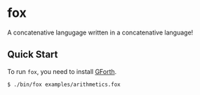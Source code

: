 * fox

A concatenative langugage written in a concatenative language!

** Quick Start

To run ~fox~, you need to install [[https://gforth.org/][GForth]].

#+begin_src shell
  $ ./bin/fox examples/arithmetics.fox
#+end_src

